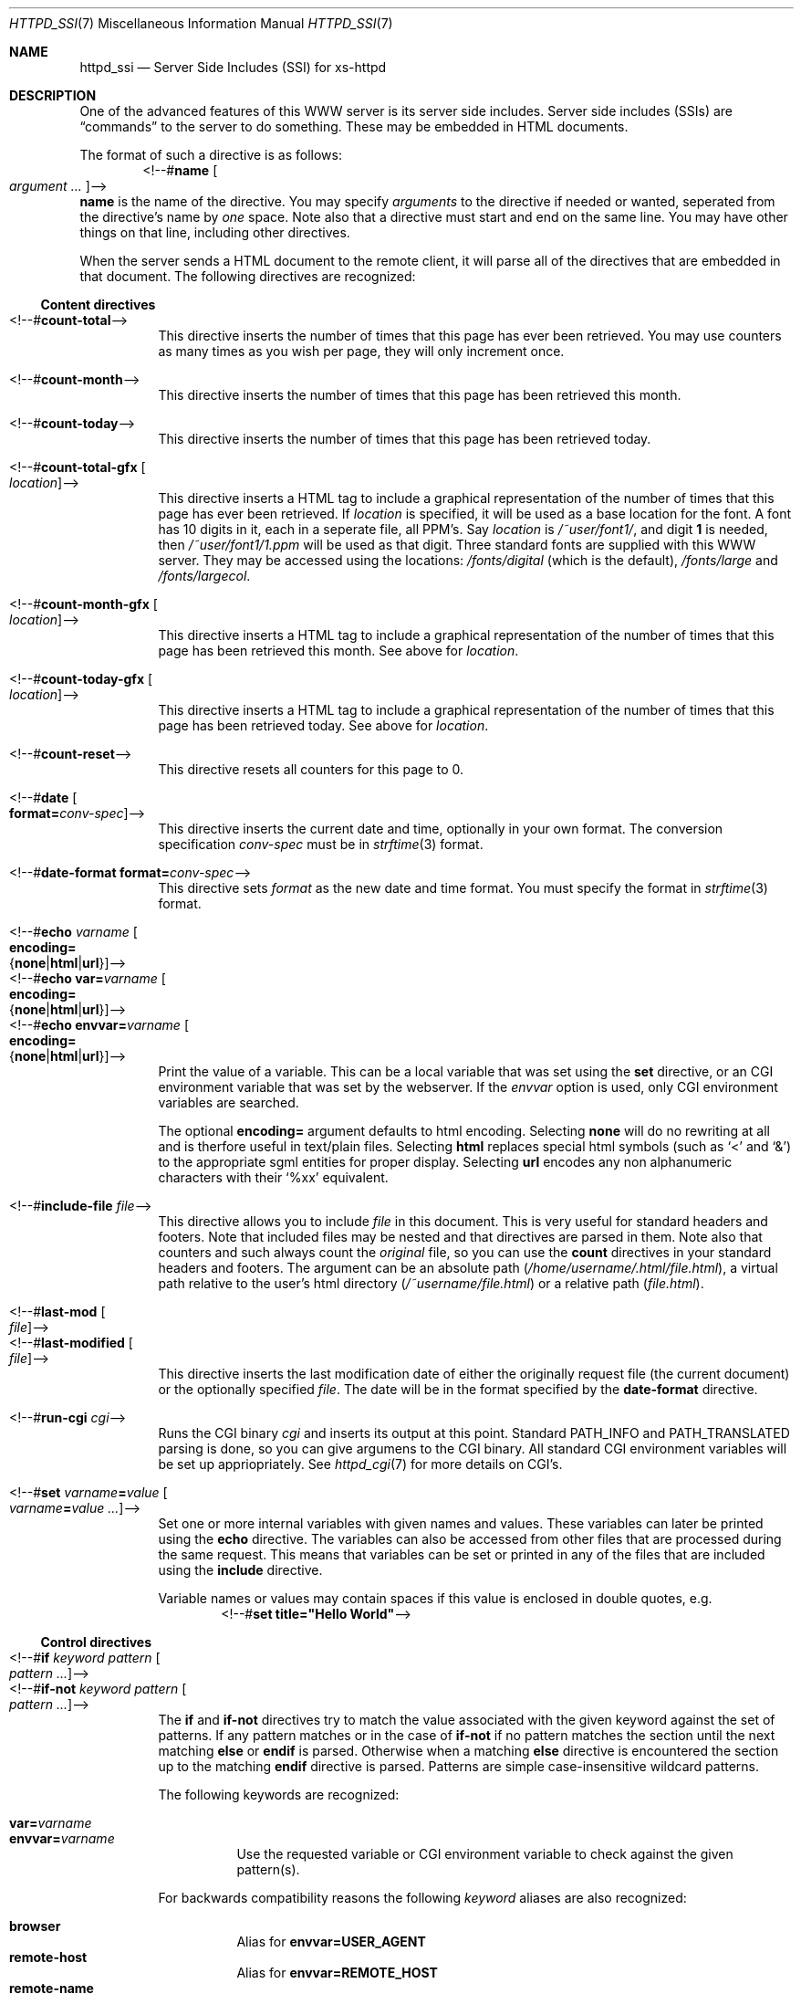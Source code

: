 .\"
.\"
.\" $Id$
.\" Written by Janjaap van Velthooven based on the original manpage
.Dd May 9, 2007
.Dt HTTPD_SSI 7
.Os xs-httpd/3.5
.Sh NAME
.Nm httpd_ssi
.Nd Server Side Includes (SSI) for xs-httpd
.Sh DESCRIPTION
One of the advanced features of this WWW server is its
server side includes. Server side includes (SSIs) are
.Dq commands
to the server to do something. These may be embedded in HTML
documents.
.Pp
The format of such a directive is as follows:
.D1 <!--# Ns Nm name Oo Ar argument ... Oc Ns -->
.Nm name
is the name of the directive. You may specify
.Ar arguments
to the directive if needed or wanted, seperated from the directive's
name by
.Em one
space.
Note also that a directive must start and end on the same line.
You may have other things on that line, including other directives.
.Pp
When the server sends a HTML document to the remote client, it will
parse all of the directives that are embedded in that document.
The following directives are recognized:
.Pp
.Ss Content directives
.Bl -tag -width Ds -compact
.It <!--# Ns Nm count-total Ns -->
This directive inserts the number of times that this page has
ever been retrieved. You may use counters as many times as you
wish per page, they will only increment once.
.Pp
.It <!--# Ns Nm count-month Ns -->
This directive inserts the number of times that this page has
been retrieved this month.
.Pp
.It <!--# Ns Nm count-today Ns -->
This directive inserts the number of times that this page has
been retrieved today.
.Pp
.It <!--# Ns Nm count-total-gfx Oo Ar location Oc Ns -->
This directive inserts a HTML tag to include a graphical
representation of the number of times that this page has
ever been retrieved.
If
.Ar location
is specified, it will be used as a base location for the font.
A font has 10 digits in it, each in a seperate file, all PPM's.
Say
.Ar location
is
.Pa /~user/font1/ ,
and digit
.Li 1
is needed, then
.Pa /~user/font1/1.ppm
will be used as that digit.
Three standard fonts are supplied with this WWW server.
They may be accessed using the locations:
.Pa /fonts/digital
(which is the default),
.Pa /fonts/large
and
.Pa /fonts/largecol .
.Pp
.It <!--# Ns Nm count-month-gfx Oo Ar location Oc Ns -->
This directive inserts a HTML tag to include a graphical
representation of the number of times that this page has
been retrieved this month.
See above for
.Ar location .
.Pp
.It <!--# Ns Nm count-today-gfx Oo Ar location Oc Ns -->
This directive inserts a HTML tag to include a graphical
representation of the number of times that this page has
been retrieved today.
See above for
.Ar location .
.Pp
.It <!--# Ns Nm count-reset Ns -->
This directive resets all counters for this page to 0.
.Pp
.It <!--# Ns Nm date Oo Cm format= Ns Ar conv-spec Oc Ns -->
This directive inserts the current date and time, optionally
in your own format. The conversion specification
.Ar conv-spec
must be in
.Xr strftime 3
format.
.Pp
.It <!--# Ns Nm date-format Cm format= Ns Ar conv-spec Ns -->
This directive sets
.Ar format
as the new date and time format.
You must specify the format in
.Xr strftime 3
format.
.Pp
.It <!--# Ns Nm echo Ar varname Oo Cm encoding= Ns Xo
.Brq Cm none Ns No | Ns Cm html Ns No | Ns Cm url Ns No
.Xc Oc Ns -->
.It <!--# Ns Nm echo Cm var= Ns Ar varname Oo Cm encoding= Ns Xo
.Brq Cm none Ns No | Ns Cm html Ns No | Ns Cm url Ns No
.Xc Oc Ns -->
.It <!--# Ns Nm echo Cm envvar= Ns Ar varname Oo Cm encoding= Ns Xo
.Brq Cm none Ns No | Ns Cm html Ns No | Ns Cm url Ns No
.Xc Oc Ns -->
Print the value of a variable. This can be a local variable that was
set using the
.Nm set
directive, or an CGI environment variable that was
set by the webserver. If the
.Ar envvar
option is used, only CGI environment variables are searched.
.Pp
The optional
.Cm encoding=
argument defaults to html encoding.
Selecting
.Cm none
will do no rewriting at all and is therfore useful in text/plain files.
Selecting
.Cm html
replaces special html symbols (such as
.Ql < 
and 
.Ql & )
to the appropriate
sgml entities for proper display.
Selecting
.Cm url
encodes any non alphanumeric characters with their
.Ql %xx
equivalent.
.Pp
.It <!--# Ns Nm include-file Ar file Ns -->
This directive allows you to include
.Ar file 
in this document.
This is very useful for standard headers and footers.
Note that included files may be nested and that directives
are parsed in them.
Note also that counters and such always count the
.Em original
file, so you can use the
.Nm count
directives in your standard headers and footers.
The argument can be an absolute path
.Pa ( /home/username/.html/file.html ) ,
a virtual path relative to the user's html directory
.Pa ( /~username/file.html )
or a relative path
.Pa ( file.html ) .
.Pp
.It <!--# Ns Nm last-mod Oo Ar file Oc Ns -->
.It <!--# Ns Nm last-modified Oo Ar file Oc Ns -->
This directive inserts the last modification date of either
the originally request file (the current document) or the
optionally specified
.Ar file .
The date will be in the format specified by the
.Nm date-format
directive.
.Pp
.It <!--# Ns Nm run-cgi Ar cgi Ns -->
Runs the CGI binary
.Ar cgi
and inserts its output at this point.
Standard
.Ev PATH_INFO
and 
.Ev PATH_TRANSLATED
parsing is done, so you can give argumens to the CGI binary.
All standard CGI environment variables will be set up
appriopriately.
See
.Xr httpd_cgi 7
for more details on CGI's.
.Pp
.It <!--# Ns Nm set Ar varname Ns Cm = Ns Ar value\
 Oo Ar varname Ns Cm = Ns Ar value ...  Oc Ns -->
Set one or more internal variables with given names and values.
These variables can later be printed using the
.Nm echo
directive.
The variables can also be accessed from other files that are
processed during the same request. 
This means that variables can be set or printed in any of the
files that are included using the
.Nm include
directive.
.Pp
Variable names or values may contain spaces if this value is
enclosed in double quotes, e.g.
.D1 <!--# Ns Cm set Li title="Hello\~World" Ns -->
.El
.Ss Control directives
.Bl -tag -width Ds -compact
.It <!--# Ns Nm \&if Ar keyword Ar pattern Oo Ar pattern ... Oc Ns -->
.It <!--# Ns Nm if-not Ar keyword Ar pattern Oo Ar pattern ... Oc Ns -->
The
.Nm if
and 
.Nm if-not
directives try to match the value associated with the given
keyword against the set of patterns. If any pattern matches or
in the case of
.Nm if-not
if no pattern matches the section until the next matching
.Nm else
or
.Nm endif 
is parsed. Otherwise when a matching
.Nm else
directive is encountered the section up to the matching
.Nm endif
directive is parsed.
Patterns are simple case-insensitive wildcard patterns.
.Pp
The following keywords are recognized:
.Pp
.Bl -tag -width Ds -compact
.It Cm var= Ns Ar varname
.It Cm envvar= Ns Ar varname
Use the requested variable or CGI environment variable to check
against the given pattern(s).
.Pp
.El
For backwards compatibility reasons the following
.Ar keyword
aliases are also recognized:
.Pp
.Bl -tag -width Ds -compact
.It Cm browser
Alias for
.Cm envvar= Ns Li USER_AGENT
.It Cm remote-host
Alias for
.Cm envvar= Ns Li REMOTE_HOST
.It Cm remote-name
Alias for
.Cm envvar= Ns Li REMOTE_HOST
.It Cm remote-addr
Alias for
.Cm envvar= Ns Li REMOTE_ADDR
.El
.Pp
.It <!--# Ns Nm else  Ns -->
This directive optionally separates the code for the true and the
false evaluation of the corresponding checking (i.e.
.Nm if No or Nm if-not )
directive.
If there is no
.Nm else
directive between the checking directive and the corresponding
.Nm endif
directive nothing will be evaluated when the check fails.
.Pp
.It <!--# Ns Nm endif Ns -->
This directive closes a conditional section started by an
.Nm if 
or
.Nm if-not 
directive.
.Pp
.It <!--# Ns Nm switch Ar keyword Ns -->
The
.Nm switch 
directive tries to find a corresponding
.Nm case
directive with a matching
.Ar pattern
before the corresponding
.Nm endswitch
directive.
If a matching
.Nm case
directive is found the code following this case up to the next corresponding
.Nm case
directive or the next corresponding
.Nm endswitch
directive.
.Pp
.It <!--# Ns Nm case Ar pattern Oo Ar pattern ... Oc Ns -->
The
.Nm case
directive starts the section to parse if any of its
.Ar patterns
matches the
.Ar keyword
from the corresponding switch.
.Pp
.It <!--# Ns Nm endswitch Ns -->
This directive closes a conditional section started by the corresponding
.Nm switch
directive.
.Pp
.El
.Sh SEE ALSO
.Xr httpd 1 ,
.Xr httpd_cgi 7
.Pp
The project homepage:
.Pa http://www.stack.nl/xs\-httpd/
